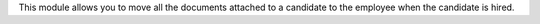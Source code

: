 This module allows you to move all the documents attached to a candidate to
the employee when the candidate is hired.
